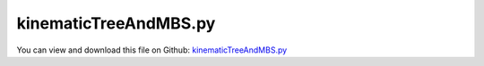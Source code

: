 
.. _examples-kinematictreeandmbs:

**********************
kinematicTreeAndMBS.py
**********************

You can view and download this file on Github: `kinematicTreeAndMBS.py <https://github.com/jgerstmayr/EXUDYN/tree/master/main/pythonDev/Examples/kinematicTreeAndMBS.py>`_

.. code-block:: python
   :linenos:

   #+++++++++++++++++++++++++++++++++++++++++++++++++++++++++++++++++++++++++++++
   # This is an EXUDYN python utility library
   #
   # Details:  Test for kinematicTree; this test uses different versions of Python and C++ implementations for kinematic tree (implementation may not be optimal or have some unnecessary overheads);
   #           The Python tests are not efficient, so use only C++ ObjectKinematicTree for performance reasons!
   #
   # Author:   Johannes Gerstmayr
   # Date:     2021-08-20
   #
   # Copyright:This file is part of Exudyn. Exudyn is free software. You can redistribute it and/or modify it under the terms of the Exudyn license. See 'LICENSE.txt' for more details.
   #
   #+++++++++++++++++++++++++++++++++++++++++++++++++++++++++++++++++++++++++++++
   
   #constants and fixed structures:
   import numpy as np
   from math import pi, sin, cos#, sqrt
   from copy import copy, deepcopy
   
   import exudyn as exu
   from exudyn.utilities import * #includes itemInterface and rigidBodyUtilities
   import exudyn.graphics as graphics #only import if it does not conflict
   from exudyn.rigidBodyUtilities import Skew, Skew2Vec
   from exudyn.robotics import *
   
   from exudyn.kinematicTree import *
   
   SC = exu.SystemContainer()
   mbs = SC.AddSystem()
   
   
   #+++++++++++++++++++++++++++++++++++++++++++++++++++++++++++++++++++++++++++++++++++++++++++++++++
   gGround = graphics.Brick(centerPoint=[-0.5,0,0], size=[1,0.4,0.5], color=graphics.color.lightgrey)
   objectGround = mbs.AddObject(ObjectGround(referencePosition = [0,0,0],
                                             visualization=VObjectGround(graphicsData=[gGround])))
   
   L = 2 #length of links
   w = 0.1 #width of links
   J = InertiaCuboid(density=1000, sideLengths=[L,w,w]) #w.r.t. reference center of mass
   #J.com = np.array([0.5*L,0,0])
   J = J.Translated([0.5*L,0,0])
   
   com = J.com
   Jcom = J.Translated(-com)
   
   gravity3D = [0,-10,0]
   
   n=5 #number of coordinates
   Amat = [np.zeros((3,3))]*n
   vVec = [np.zeros(3)]*n
   
   listCOM = [np.zeros(3)]*n
   listInertiaCOM = [np.zeros((3,3))]*n
   listInertia = [np.zeros((3,3))]*n
   listMass = [0]*n
   for i in range(n):
       A=np.eye(3)
       if i%2 != 0:
           A=RotXYZ2RotationMatrix([0*0.5*pi,0.25*pi,0])
       if i%3 >= 1:
           A=RotXYZ2RotationMatrix([0.5*pi,0.25*pi,0])
           
       v = np.array([L,0,0])
       if i==0:
           v = np.array([0,0,0])
       Amat[i] = A
       vVec[i] = v
       
       listMass[i] = J.mass
       listCOM[i] = J.com
       listInertia[i] = J.inertiaTensor
       listInertiaCOM[i] = Jcom.inertiaTensor
   
   useKT = True
   useMBS = False #for this option, choose dynamic solver!
   useKT2 = False
   useKTcpp = True
   sJointsList = []
   sCases = []
   #%%+++++++++++++++++++++++++++++++++++++++++++++++++++++++++++++++++++++++++++++++++++++++++++++++++
   baseMarker = mbs.AddMarker(MarkerBodyRigid(bodyNumber=objectGround, localPosition=[0,0,0]))
   graphicsBaseList = [gGround]
   graphicsBaseList +=[graphics.Cylinder([0,0,0], [0.5,0,0], 0.0025, graphics.color.red)]
   graphicsBaseList +=[graphics.Cylinder([0,0,0], [0,0.5,0], 0.0025, graphics.color.green)]
   graphicsBaseList +=[graphics.Cylinder([0,0,0], [0,0,0.5], 0.0025, graphics.color.blue)]
   newRobot = Robot(gravity=gravity3D,
                 base = RobotBase(visualization=VRobotBase(graphicsData=graphicsBaseList)),
                 tool = RobotTool(HT=HTtranslate([0,0,0]), visualization=VRobotTool(graphicsData=[])),
                referenceConfiguration = []) #referenceConfiguration created with 0s automatically
   
   for i in range(n):
       newRobot.AddLink(RobotLink(mass=listMass[i],
                                  COM=listCOM[i], 
                                  inertia=listInertiaCOM[i], 
                                  preHT = HomogeneousTransformation(Amat[i], vVec[i]),
                                  ))
   
   if useMBS:
       robDict = newRobot.CreateRedundantCoordinateMBS(mbs=mbs, baseMarker=baseMarker, createJointTorqueLoads=False)
                                                       # invertJoints=True)
       joints = robDict['jointList']
       #user function for sensor, convert position into angle:
       def UFsensor(mbs, t, sensorNumbers, factors, configuration):
           val = np.zeros(n)
           for i in range(n):
               val[i] = mbs.GetObjectOutput(joints[i], exu.OutputVariableType.Rotation)[2] #z-rotation
           return val #return joint angles
   
       sJointsList += [mbs.AddSensor(SensorUserFunction(sensorNumbers=[],
                               fileName='solution/serialRobMBS.txt',
                               sensorUserFunction=UFsensor))]
       sCases += ['RC MBS']
   
   #%%+++++++++++++++++++++++++++++++++++++++++++++++++++++++++++++++++++++++++++++++++++++++++++++++++
   #generate kinematic chain:
   jointTypes = []
   transformations = []
   inertias = []
   for i in range(n):
       jointTypes += ['Rz']
       X=RotationTranslation2T66Inverse(A=Amat[i], v=vVec[i]) #A is the transformation from (i) to (i-1), while the Featherstone formalism requires the transformation from (i-1) to i
       #print(X.round(3))
       transformations += [X] #defines transformation to joint in parent link
       inertias += [Inertia2T66(J)]
   
   if True: #manual mode
       KT=KinematicTree66(listOfJointTypes=jointTypes, listOfTransformations=transformations, 
                          listOfInertias=inertias, gravity=gravity3D)
   else:
       KT = newRobot.GetKinematicTree66()
   
   # acc=KT.ForwardDynamicsCRB([0]*n,[0]*n)
   # print("acc=",acc)
   #[M,f]=KT.ComputeMassMatrixAndForceTerms([1]*n,[2]*n)
   # print("M=",M.round(3), ",\n f=", f)
   
       
   
       
   if useKT:
       def UFgenericODE2(mbs, t, itemIndex, q, q_t):
           #f = np.array([sin(t*2*pi)*0.01]*n)    
           [M,f]=KT.ComputeMassMatrixAndForceTerms(q, q_t)
           #exu.Print("t =", t, ", f =", f)
           return -f
       
       M=np.eye(n)
       def UFmassGenericODE2(mbs, t, itemIndex, q, q_t):
           [M,f]=KT.ComputeMassMatrixAndForceTerms(q,q_t)
           return M
       
       def UFgraphics(mbs, itemNumber):
           #t = mbs.systemData.GetTime(exu.ConfigurationType.Visualization) #get time if needed
           nn = mbs.GetObjectParameter(itemNumber,'nodeNumbers')[0] #get first node
           q = mbs.GetNodeOutput(nodeNumber=nn, variableType = exu.OutputVariableType.Coordinates,
                                 configuration = exu.ConfigurationType.Visualization)
           if isinstance(q,float): #q is scalar if dimension is 1
               q=[q]
       
           graphicsList = []
           T66 = np.eye(6) #initial transformation
           
           #only valid for chains: !!!!
           pPrev = [0,0,0]
           for i in range(n):
               # T66prev = T66
               [XJ, MS] = JointTransformMotionSubspace66(KT.jointTypes[i], q[i])
               T66 = XJ @ KT.XL(i) @ T66
   
               [A, p] = T66toRotationTranslation(T66)
               p = -A.T@p
               A = A.T
   
               # alternative:            
               # H = T66toHT(T66Inverse(T66))
               # p = HT2translation(H)
               # A = HT2rotationMatrix(H)
   
               vAxis = A@np.array([0,0,0.25*L])
               graphicsList += [graphics.Cylinder(pAxis=p-0.5*vAxis, vAxis=vAxis, radius=0.05*L, color=graphics.color.red)]
               cube= graphics.Brick(centerPoint=[0.5*L,0,0], size=[L,0.08*L,0.15*L], color=graphics.color.brown)
               cube2 = graphics.Move(cube, p, A)
               graphicsList += [cube2]
               #graphicsList += [{'type':'Line', 'data': list(p)+list(p0), 'color':graphics.color.blue}]
           return graphicsList
   
       nGeneric=mbs.AddNode(NodeGenericODE2(referenceCoordinates = [0]*n, 
                                      initialCoordinates = [0]*n, 
                                      initialCoordinates_t= [0]*n,
                                      numberOfODE2Coordinates = n))
       
       mbs.AddObject(ObjectGenericODE2(nodeNumbers = [nGeneric], 
                                       # massMatrix=M, 
                                       # stiffnessMatrix=K, 
                                       # dampingMatrix=D, 
                                       # forceVector=fv, 
                                       forceUserFunction=UFgenericODE2, 
                                       massMatrixUserFunction=UFmassGenericODE2,
                                       visualization=VObjectGenericODE2(graphicsDataUserFunction=UFgraphics)))
       
       sJointsList += [mbs.AddSensor(SensorNode(nodeNumber=nGeneric, fileName='solution/genericNode.txt',
                                outputVariableType=exu.OutputVariableType.Coordinates))]
       sCases += [' KT T66']
   
   
   if useKT2:
       KT2=KinematicTree33(listOfJointTypes=jointTypes, 
                         listOfRotations=Amat,
                         listOfOffsets=vVec,
                         listOfInertia3D=listInertia,
                         listOfCOM=listCOM, 
                         listOfMass=listMass,
                         gravity=gravity3D)
       # acc=KT.ForwardDynamicsCRB([0]*n,[0]*n)
       # print("acc=",acc)
       [M2,f2]=KT2.ComputeMassMatrixAndForceTerms([1]*n,[2]*n)
       # print("M2=",M2.round(3), ",\n f2=", f2)
       def UFgenericODE2KT2(mbs, t, itemIndex, q, q_t):
           #f = np.array([sin(t*2*pi)*0.01]*n)    
           [M,f]=KT2.ComputeMassMatrixAndForceTerms(q, q_t)
           #exu.Print("t =", t, ", f =", f)
           return -f
       
       M=np.eye(n)
       def UFmassGenericODE2KT2(mbs, t, itemIndex, q, q_t):
           [M,f]=KT2.ComputeMassMatrixAndForceTerms(q,q_t)
           return M
       
       def UFgraphicsKT2(mbs, itemNumber):
           #t = mbs.systemData.GetTime(exu.ConfigurationType.Visualization) #get time if needed
           nn = mbs.GetObjectParameter(itemNumber,'nodeNumbers')[0] #get first node
           q = mbs.GetNodeOutput(nodeNumber=nn, variableType = exu.OutputVariableType.Coordinates,
                                 configuration = exu.ConfigurationType.Visualization)
           if isinstance(q,float): #q is scalar if dimension is 1
               q=[q]
       
           graphicsList = []
           T = HT0() #initial transformation
           pPrev = [0,0,0]
           for i in range(n):
               # T66prev = T66
               [A, v, rotAxis, transAxis] = JointTransformMotionSubspace(KT2.listOfJointTypes[i], q[i])
               XL = KT2.XL(i)
               XLHT = HT(XL[0],XL[1])
               T = T @ XLHT @ HT(A.T,v) #A is inverse transform
   
               p = HT2translation(T)
               A = HT2rotationMatrix(T)
   
               vAxis = A@np.array([0,0,0.28*L])
               graphicsList += [graphics.Cylinder(pAxis=p-0.5*vAxis, vAxis=vAxis, radius=0.045*L, color=graphics.color.red)]
               cube= graphics.Brick(centerPoint=[0.5*L,0,0], size=[L,0.085*L,0.145*L], color=graphics.color.steelblue)
               cube2 = graphics.Move(cube, p, A)
               graphicsList += [cube2]
               #graphicsList += [{'type':'Line', 'data': list(p)+list(p0), 'color':graphics.color.blue}]
           return graphicsList
   
       nGeneric2=mbs.AddNode(NodeGenericODE2(referenceCoordinates = [0]*n, 
                                      initialCoordinates = [0]*n, 
                                      initialCoordinates_t= [0]*n,
                                      numberOfODE2Coordinates = n))
   
       mbs.AddObject(ObjectGenericODE2(nodeNumbers = [nGeneric2],
                                       forceUserFunction=UFgenericODE2KT2, 
                                       massMatrixUserFunction=UFmassGenericODE2KT2,
                                       visualization=VObjectGenericODE2(graphicsDataUserFunction=UFgraphicsKT2)))
       
       sJointsList += [mbs.AddSensor(SensorNode(nodeNumber=nGeneric2, fileName='solution/genericNode2.txt',
                                outputVariableType=exu.OutputVariableType.Coordinates))]
       sCases += [' KT eff']
   
   
   if useKTcpp:
   
       if False:
           offsetsList = exu.Vector3DList(vVec)
           rotList = exu.Matrix3DList(Amat)
           linkCOMs=exu.Vector3DList(listCOM)
           linkInertiasCOM=exu.Matrix3DList(listInertiaCOM)
           linkForces = exu.Vector3DList([[0.,0.,0.]]*n)
           linkTorques = exu.Vector3DList([[0.,0.,0.]]*n)
           
       
           #graphics for link and joint:
           gLink =  graphics.Brick(centerPoint= [0.5*L,0,0], size= [L,w,w], color= graphics.color.dodgerblue)
           gJoint = graphics.Cylinder([0,0,-1.25*w], [0,0,2.5*w], 0.4*w, color=graphics.color.grey)
           gList = [[gLink,gJoint]]*n
       
           nGenericCpp = mbs.AddNode(NodeGenericODE2(referenceCoordinates=[0.]*n,
                                                  initialCoordinates=[0.]*n,
                                                  initialCoordinates_t=[0.]*n,
                                                  numberOfODE2Coordinates=n))
       
           VKT = VObjectKinematicTree(graphicsDataList = gList)
           mbs.AddObject(ObjectKinematicTree(nodeNumber=nGenericCpp, jointTypes=[exu.JointType.RevoluteZ]*n, linkParents=np.arange(n)-1,
                                             jointTransformations=rotList, jointOffsets=offsetsList, linkInertiasCOM=linkInertiasCOM,
                                             linkCOMs=linkCOMs, linkMasses=listMass, 
                                             baseOffset = [0.,0.,0.], gravity=np.array(gravity3D), jointForceVector=[0.]*n,
                                             linkForces = linkForces, linkTorques = linkTorques, 
                                             visualization=VKT))
       else:
           #use Robot class function:
           dKT = newRobot.CreateKinematicTree(mbs)
           nGenericCpp = dKT['nodeGeneric']
   
       sJointsList += [mbs.AddSensor(SensorNode(nodeNumber=nGenericCpp, fileName='solution/genericNodeCpp.txt',
                                                outputVariableType=exu.OutputVariableType.Coordinates))]
       
       sCases += [' KT cpp']
   
   #exu.Print(mbs)
   mbs.Assemble()
   
   simulationSettings = exu.SimulationSettings()
   
   tEnd = 1
   h = 1e-2 #0.1
   simulationSettings.timeIntegration.numberOfSteps = int(tEnd/h)
   simulationSettings.timeIntegration.endTime = tEnd
   simulationSettings.solutionSettings.solutionWritePeriod = h
   simulationSettings.timeIntegration.verboseMode = 1
   #simulationSettings.solutionSettings.solutionWritePeriod = tEnd/steps
   
   simulationSettings.timeIntegration.generalizedAlpha.spectralRadius = 1 #SHOULD work with 0.9 as well
   
   useGraphics=True
   if True:
       SC.visualizationSettings.general.autoFitScene=False
       SC.visualizationSettings.window.renderWindowSize = [1600,1200]
       SC.visualizationSettings.general.drawCoordinateSystem=True
       SC.visualizationSettings.general.drawWorldBasis=True
       SC.visualizationSettings.openGL.multiSampling=4
       SC.visualizationSettings.nodes.showBasis = True
       SC.visualizationSettings.nodes.basisSize = 0.5
       if useGraphics:
   
           SC.renderer.Start()
           if 'renderState' in exu.sys: SC.renderer.SetState(exu.sys['renderState']) #load last model view
       
           SC.renderer.DoIdleTasks() #press space to continue
   
       mbs.SolveDynamic(simulationSettings, solverType = exu.DynamicSolverType.ExplicitEuler)
       # mbs.SolveDynamic(simulationSettings)
   
   #u1 = mbs.GetNodeOutput(nGeneric, exu.OutputVariableType.Coordinates)
   for i in range(len(sJointsList)):
       s = sJointsList[i]
       qq = mbs.GetSensorValues(s)
       exu.Print("joint angles =", qq, ", case ", sCases[i])
   
   if False: #use this to reload the solution and use SolutionViewer
       #sol = LoadSolutionFile('coordinatesSolution.txt')
       
       mbs.SolutionViewer() #can also be entered in IPython ...
   
   if useGraphics:
       SC.renderer.DoIdleTasks()
       SC.renderer.Stop() #safely close rendering window!
   
   
   if False:
       
       mbs.PlotSensor(sensorNumbers=[sGeneric], components=[0])
   
   
   
   
   
   
   


